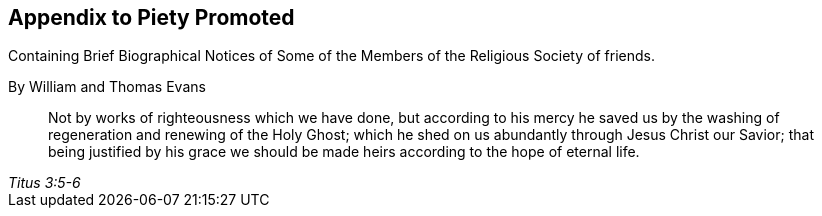 [.intermediate-title, short="Appendix"]
== Appendix to Piety Promoted

[.heading-continuation-blurb]
Containing Brief Biographical Notices of
Some of the Members of the Religious Society of friends.

[.section-author]
By William and Thomas Evans

[quote.epigraph, , Titus 3:5-6]
____
Not by works of righteousness which we have done,
but according to his mercy he saved us by the washing
of regeneration and renewing of the Holy Ghost;
which he shed on us abundantly through Jesus Christ our Savior;
that being justified by his grace we should be made
heirs according to the hope of eternal life.
____
